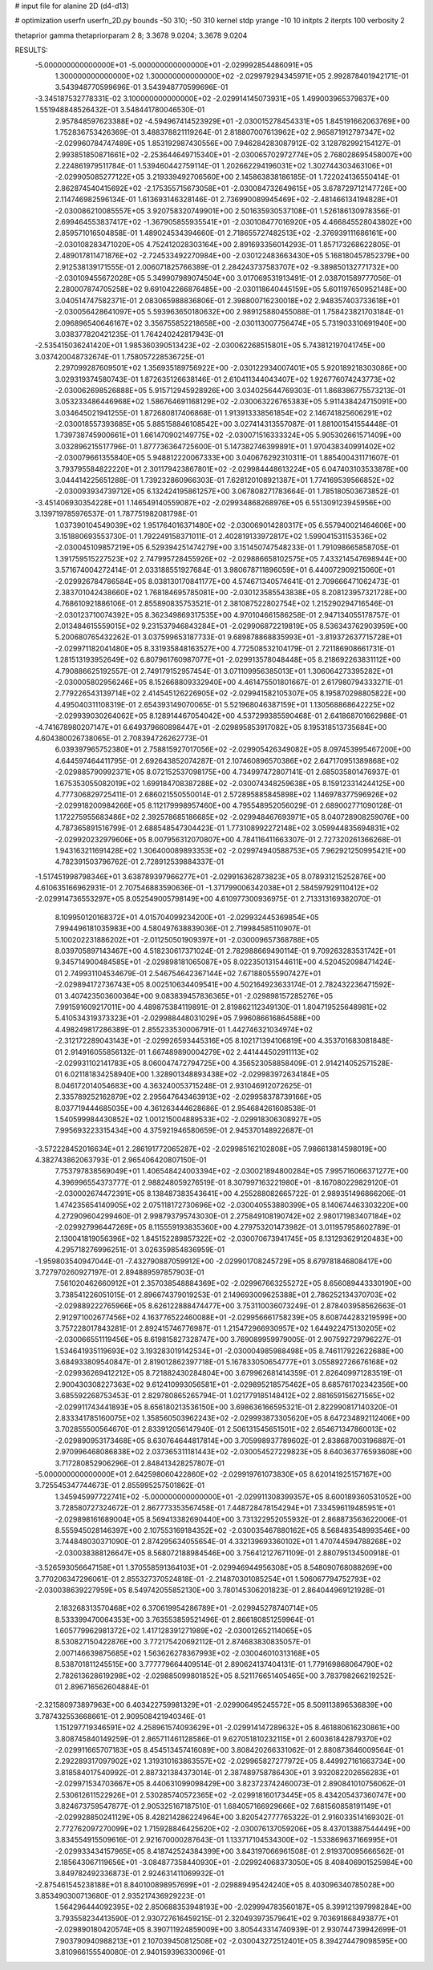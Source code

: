 # input file for alanine 2D (d4-d13)

# optimization
userfn       userfn_2D.py
bounds       -50 310; -50 310
kernel       stdp
yrange       -10 10
initpts      2
iterpts      100
verbosity    2

thetaprior gamma
thetapriorparam 2 8; 3.3678 9.0204; 3.3678 9.0204

RESULTS:
 -5.000000000000000E+01 -5.000000000000000E+01      -2.029992854486091E+05
  1.300000000000000E+02  1.300000000000000E+02      -2.029979294345971E+05       2.992878401942171E-01       3.543948770599696E-01  3.543948770599696E-01
 -3.345187532778331E-02  3.100000000000000E+02      -2.029914145073931E+05       1.499003965379837E+00       1.551948848526432E-01  3.548441780046530E-01
  2.957848597623388E+02 -4.594967414523929E+01      -2.030015278454331E+05       1.845191662063769E+00       1.752836753426369E-01  3.488378821119264E-01
  2.818807007613962E+02  2.965871912797347E+02      -2.029960784747489E+05       1.853192987430556E+00       7.946284283087912E-02  3.128782992154127E-01
  2.993851850871661E+02 -2.253644649715340E+01      -2.030065702972774E+05       2.768028695458007E+00       2.224861979511784E-01  1.539460442759114E-01
  1.202662294196031E+02  1.302744303463106E+01      -2.029905085277122E+05       3.219339492706560E+00       2.145863838186185E-01  1.722024136550414E-01
  2.862874540415692E+02 -2.175355715673058E+01      -2.030084732649615E+05       3.678729712147726E+00       2.114746982596134E-01  1.613693146328146E-01
  2.736990089945469E+02 -2.481466134194828E+01      -2.030086210085557E+05       3.920758320749901E+00       2.501635930537108E-01  1.526186130978356E-01
  2.699464553837417E+02 -1.367905855935541E+01      -2.030108477016920E+05       4.466845528043802E+00       2.859571016504858E-01  1.489024534394660E-01
  2.718655727482513E+02 -2.376939111686161E+00      -2.030108283471020E+05       4.752412028303164E+00       2.891693356014293E-01  1.857173268622805E-01
  2.489017811471876E+02 -2.724533492270984E+00      -2.030122483663430E+05       5.168180457852379E+00       2.912538139171555E-01  2.006071825766389E-01
  2.284243737583707E+02 -9.389850132771732E+00      -2.030109455672028E+05       5.349907989074504E+00       3.017069531913491E-01  2.038701589777056E-01
  2.280007874705258E+02  9.691042266876485E+00      -2.030118640445159E+05       5.601197650952148E+00       3.040514747582371E-01  2.083065988836806E-01
  2.398800716230018E+02  2.948357403733618E+01      -2.030056428641097E+05       5.593963650180632E+00       2.989125880455088E-01  1.758423821703184E-01
  2.096896540646167E+02  3.356755852218658E+00      -2.030113007756474E+05       5.731903310691940E+00       3.038377820421235E-01  1.764240242817943E-01
 -2.535415036241420E+01  1.985360390513423E+02      -2.030062268515801E+05       5.743812197041745E+00       3.037420048732674E-01  1.758057228536725E-01
  2.297099287609501E+02  1.356935189756922E+00      -2.030122934007401E+05       5.920189218303086E+00       3.029319374580743E-01  1.872635126638146E-01
  2.610411344043407E+02  1.926776074243773E+02      -2.030062698526888E+05       5.915712945928926E+00       3.034025644769303E-01  1.868386775573213E-01
  3.053233486446968E+02  1.586764691168129E+02      -2.030063226765383E+05       5.911438424715091E+00       3.034645021941255E-01  1.872680817406868E-01
  1.913913338561854E+02  2.146741825606291E+02      -2.030018557393685E+05       5.885158846108542E+00       3.027414313557087E-01  1.881001541554448E-01
  1.739738745900661E+01  1.661470902149775E+02      -2.030071516333324E+05       5.905302661571409E+00       3.032896215517796E-01  1.877736364725600E-01
  5.147382746399891E+01  1.970438340991402E+02      -2.030079661355840E+05       5.948812220067333E+00       3.040676292310311E-01  1.885400431171607E-01
  3.793795584822220E+01  2.301179423867801E+02      -2.029984448613224E+05       6.047403103533878E+00       3.044414225651288E-01  1.739232860966303E-01
  7.628120108921387E+01  1.774169539566852E+02      -2.030093934739712E+05       6.132424195861257E+00       3.067808271783664E-01  1.785180503673852E-01
 -3.451406930354228E+01  1.146549140559087E+02      -2.029934868268976E+05       6.551309123945956E+00       3.139719785976537E-01  1.787751982081798E-01
  1.037390104549039E+02  1.951764016371480E+02      -2.030069014280317E+05       6.557940021464606E+00       3.151880693553730E-01  1.792249158371011E-01
  2.402819133972817E+02  1.599041531153536E+02      -2.030045109857219E+05       6.529394251474279E+00       3.151450747548233E-01  1.791098665858705E-01
  1.391759515227523E+02  2.747995728455926E+02      -2.029886658102575E+05       7.433214547698944E+00       3.571674004272414E-01  2.033188551927684E-01
  3.980678711896059E+01  6.440072909215060E+01      -2.029926784786584E+05       8.038130170841177E+00       4.574671340574641E-01  2.709666471062473E-01
  2.383701042438660E+02  1.768184695785081E+00      -2.030123585543838E+05       8.208123957321728E+00       4.768610921886106E-01  2.855890835753521E-01
  2.381087522802754E+02  1.215290294716546E-01      -2.030123710074392E+05       8.362349869317535E+00       4.970104661586258E-01  2.947134055178757E-01
  2.013484615559015E+02  9.231537946843284E+01      -2.029906872219819E+05       8.536343762903959E+00       5.200680765432262E-01  3.037599653187733E-01
  9.689878868835993E+01 -3.819372637715728E+01      -2.029971182041480E+05       8.331935848163527E+00       4.772508532104179E-01  2.721186908661731E-01
  1.281513193952649E+02  6.807961760987077E+01      -2.029913578048448E+05       8.218692263831112E+00       4.790886625192557E-01  2.749179152957454E-01
  3.071109956385013E+01  1.306064273395282E+01      -2.030005802956246E+05       8.152668809332940E+00       4.461475501801667E-01  2.617980794333271E-01
  2.779226543139714E+02  2.414545126226905E+02      -2.029941582105307E+05       8.195870298805822E+00       4.495040311108319E-01  2.654393149070065E-01
  5.521968046387159E+01  1.130568868642225E+02      -2.029939030264062E+05       8.128914467054042E+00       4.537299385590468E-01  2.641868701662988E-01
 -4.741678980207147E+01  6.649379660898447E+01      -2.029895853917082E+05       8.195318513735684E+00       4.604380026738065E-01  2.708394726262773E-01
  6.039397965752380E+01  2.758815927017056E+02      -2.029905426349082E+05       8.097453995467200E+00       4.644597464411795E-01  2.692643852074287E-01
  2.107460896570386E+02  2.647170951389868E+02      -2.029885790992371E+05       8.072152537098175E+00       4.734997472807141E-01  2.685035801476937E-01
  1.675353055082019E+02  1.699184708387288E+02      -2.030074348259638E+05       8.159123314244125E+00       4.777306829725411E-01  2.686021550550014E-01
  2.572895885845898E+02  1.146978377596926E+02      -2.029918200984266E+05       8.112179998957460E+00       4.795548952056029E-01  2.689002771090128E-01
  1.172275955683486E+02  2.392578685186685E+02      -2.029948467693971E+05       8.040728908259076E+00       4.787365891516799E-01  2.688548547304423E-01
  1.773108992272148E+02  3.059944835694831E+02      -2.029920232979606E+05       8.007956312070807E+00       4.784116411663307E-01  2.727320261366268E-01
  1.943163211691428E+02  1.306400089893353E+02      -2.029974940588753E+05       7.962921250995421E+00       4.782391503796762E-01  2.728912539884337E-01
 -1.517451998798346E+01  3.638789397966277E+01      -2.029916362873823E+05       8.078931215252876E+00       4.610635166962931E-01  2.707546883590636E-01
 -1.371799006342038E+01  2.584597929110412E+02      -2.029914736553297E+05       8.052549005798149E+00       4.610977300936975E-01  2.713313169382070E-01
  8.109950120168372E+01  4.015704099234200E+01      -2.029932445369854E+05       7.994496181035983E+00       4.580497638839036E-01  2.719984585110907E-01
  5.100202231886202E+01 -2.011250501909397E+01      -2.030009657368788E+05       8.039705897143467E+00       4.518230617371024E-01  2.782988669490114E-01
  9.709263283531742E+01  9.345714900484585E+01      -2.029898181065087E+05       8.022350131544611E+00       4.520452098471424E-01  2.749931104534679E-01
  2.546754642367144E+02  7.671880555907427E+01      -2.029894172736743E+05       8.002510634409541E+00       4.502164923633174E-01  2.782432236471592E-01
  3.407423503600364E+00  9.083839457836365E+01      -2.029898157285276E+05       7.991591609217011E+00       4.489875384119891E-01  2.819862112349130E-01
  1.804719525648981E+02  5.410534319373323E+01      -2.029988448031029E+05       7.996086616864588E+00       4.498249817286389E-01  2.855233530006791E-01
  1.442746321034974E+02 -2.312172289043143E+01      -2.029926593445316E+05       8.102171394106819E+00       4.353701683081848E-01  2.914916055856132E-01
  1.667489890004279E+02  2.441444502911113E+02      -2.029931102141783E+05       8.060047472794725E+00       4.356523058858409E-01  2.914214052571528E-01
  6.021181834258940E+00  1.328901348893438E+02      -2.029983972634184E+05       8.046172014054683E+00       4.363240053715248E-01  2.931046912072625E-01
  2.335789252162879E+02  2.295647643463913E+02      -2.029958378739166E+05       8.037719444685035E+00       4.361263444628686E-01  2.954684261608538E-01
  1.540599984430852E+02  1.001215004889533E+02      -2.029918306308927E+05       7.995693223315434E+00       4.375921946580659E-01  2.945370148922687E-01
 -3.572228452016634E+01  2.286191772065287E+02      -2.029985162102808E+05       7.986613814598019E+00       4.382743862063793E-01  2.965406420807150E-01
  7.753797838569049E+01  1.406548424003394E+02      -2.030021894800284E+05       7.995716066371277E+00       4.396996554373777E-01  2.988248059276519E-01
  8.307997163221980E+01 -8.167080229829120E-01      -2.030002674472391E+05       8.138487383543641E+00       4.255288082665722E-01  2.989351496866206E-01
  1.474235654140905E+02  2.075118172730696E+02      -2.030040553880399E+05       8.140674463303220E+00       4.272909604299460E-01  2.998793795743030E-01
  2.275849108190742E+02  2.980171983407184E+02      -2.029927996447269E+05       8.115559193835360E+00       4.279753201473982E-01  3.011957958602789E-01
  2.130041819056396E+02  1.845152289857322E+02      -2.030070673941745E+05       8.131293629120483E+00       4.295718276996251E-01  3.026359854836959E-01
 -1.959803540947044E-01 -7.432790887059912E+00      -2.029901708245729E+05       8.679781846808417E+00       3.727970260927197E-01  2.894889597857903E-01
  7.561020462660912E+01  2.357038548884369E+02      -2.029967663255272E+05       8.656089443330190E+00       3.738541226051015E-01  2.896674379019253E-01
  2.149693009625388E+01  2.786252134370703E+02      -2.029889222765966E+05       8.626122888474477E+00       3.753110036073249E-01  2.878403958562663E-01
  2.912971002677456E+02  4.163776522460088E+01      -2.029956661758239E+05       8.608744283219599E+00       3.757228017843281E-01  2.892415746776987E-01
  1.215472966930957E+02  1.644922475130205E+02      -2.030066551119456E+05       8.619815827328747E+00       3.769089959979005E-01  2.907592729796227E-01
  1.534641935119693E+02  3.193283019142534E+01      -2.030004985988498E+05       8.746117922622688E+00       3.684933809540847E-01  2.819012862397718E-01
  5.167833050654777E+01  3.055892726676168E+02      -2.029936269412212E+05       8.721882430284804E+00       3.679962681414359E-01  2.826409971283519E-01
  2.900430308227363E+02  9.612410993056581E+01      -2.029895218575462E+05       8.685761702342356E+00       3.685592268753453E-01  2.829780865265794E-01
  1.021779185148412E+02  2.881659156271565E+02      -2.029911743441893E+05       8.656180213536150E+00       3.698636166595321E-01  2.822990817140320E-01
  2.833341785160075E+02  1.358560503962243E+02      -2.029993873305620E+05       8.647234892112406E+00       3.702855500564670E-01  2.833912056147940E-01
  2.506131545651501E+02  2.654671347860013E+02      -2.029890953173468E+05       8.630764644817814E+00       3.705998937789602E-01  2.838687003196887E-01
  2.970996468086838E+02  2.037365311181443E+02      -2.030054527229823E+05       8.640363776593608E+00       3.717280852906296E-01  2.848413428257807E-01
 -5.000000000000000E+01  2.642598060422860E+02      -2.029919761073830E+05       8.620141925157167E+00       3.725545347744673E-01  2.855995257501862E-01
  1.345945997722741E+02 -5.000000000000000E+01      -2.029911308399357E+05       8.600189360531052E+00       3.728580727324672E-01  2.867773353567458E-01
  7.448728478154294E+01  7.334596119485951E+01      -2.029898161689004E+05       8.569413382690440E+00       3.731322952055932E-01  2.868873563622006E-01
  8.555945028146397E+00  2.107553169184352E+02      -2.030035467880162E+05       8.568483548993546E+00       3.744848030371090E-01  2.874295634055654E-01
  4.332139693360102E+01  1.470744594788268E+02      -2.030038388126647E+05       8.568072188984546E+00       3.756412127671109E-01  2.880795134500918E-01
 -3.526593056647158E+01  1.370558591364103E+01      -2.029946944956308E+05       8.548090768088269E+00       3.770206347296061E-01  2.855327370524818E-01
 -2.214870301085254E+01  1.506067794752793E+02      -2.030038639227959E+05       8.549742055852130E+00       3.780145306201823E-01  2.864044969121928E-01
  2.183268313570468E+02  6.370619954286789E+01      -2.029945278740714E+05       8.533399470064353E+00       3.763553859521496E-01  2.866180851259964E-01
  1.605779962981372E+02  1.417128391271989E+02      -2.030012652114065E+05       8.530827150422876E+00       3.772175420692112E-01  2.874683830835057E-01
  2.007146639875685E+02  1.563626278367993E+02      -2.030046010313168E+05       8.538701811245515E+00       3.777779664409514E-01  2.890624137404131E-01
  1.779169868064790E+02  2.782613628619298E+02      -2.029885099801852E+05       8.521176651405465E+00       3.783798266219252E-01  2.896716562604884E-01
 -2.321580973897963E+00  6.403422759981329E+01      -2.029906495245572E+05       8.509113896536839E+00       3.787432553668661E-01  2.909508421940346E-01
  1.151297719346591E+02  4.258961574093629E+01      -2.029914147289632E+05       8.461880616230861E+00       3.808745840149259E-01  2.865711461128586E-01
  9.627051810232115E+01  2.600361842879370E+02      -2.029911665707183E+05       8.454513457416089E+00       3.808420266331062E-01  2.880873646009564E-01
  2.292289317097902E+02  1.319310163863557E+02      -2.029965827277972E+05       8.449927161663734E+00       3.818584017540992E-01  2.887321384373014E-01
  2.387489758786430E+01  3.932082202656283E+01      -2.029971534703667E+05       8.440631099098429E+00       3.823723742460073E-01  2.890841010756062E-01
  2.530612611522926E+01  2.530285740572365E+02      -2.029918160173445E+05       8.434205437360747E+00       3.824673759547877E-01  2.905325167187510E-01
  1.684057166929666E+02  7.681560858191149E+01      -2.029928850241129E+05       8.428214286224964E+00       3.820542777765322E-01  2.916033514169302E-01
  2.772762097270099E+02  1.715928846425620E+02      -2.030076137059206E+05       8.437013887544449E+00       3.834554915509616E-01  2.921670000287643E-01
  1.133717104534300E+02 -1.533869637166995E+01      -2.029933434157965E+05       8.418742524384399E+00       3.843197066961508E-01  2.919370095666562E-01
  2.185643067119656E+01 -3.084877358440930E+01      -2.029924068373050E+05       8.408406901525984E+00       3.849782492336873E-01  2.924631411069932E-01
 -2.875461545238188E+01  8.840100898957699E+01      -2.029889495424240E+05       8.403096340785028E+00       3.853490300713680E-01  2.935217436929223E-01
  1.564296444092395E+02  2.850688353948193E+00      -2.029994783560187E+05       8.399121397998284E+00       3.793558234413590E-01  2.930727616459215E-01
  2.320493973579641E+02  9.703691868493877E+01      -2.029890180420574E+05       8.390711924859009E+00       3.805443314740939E-01  2.930744739942699E-01
  7.903790940988213E+01  2.107039450812508E+02      -2.030043272512401E+05       8.394274479098595E+00       3.810966155540080E-01  2.940159396330096E-01